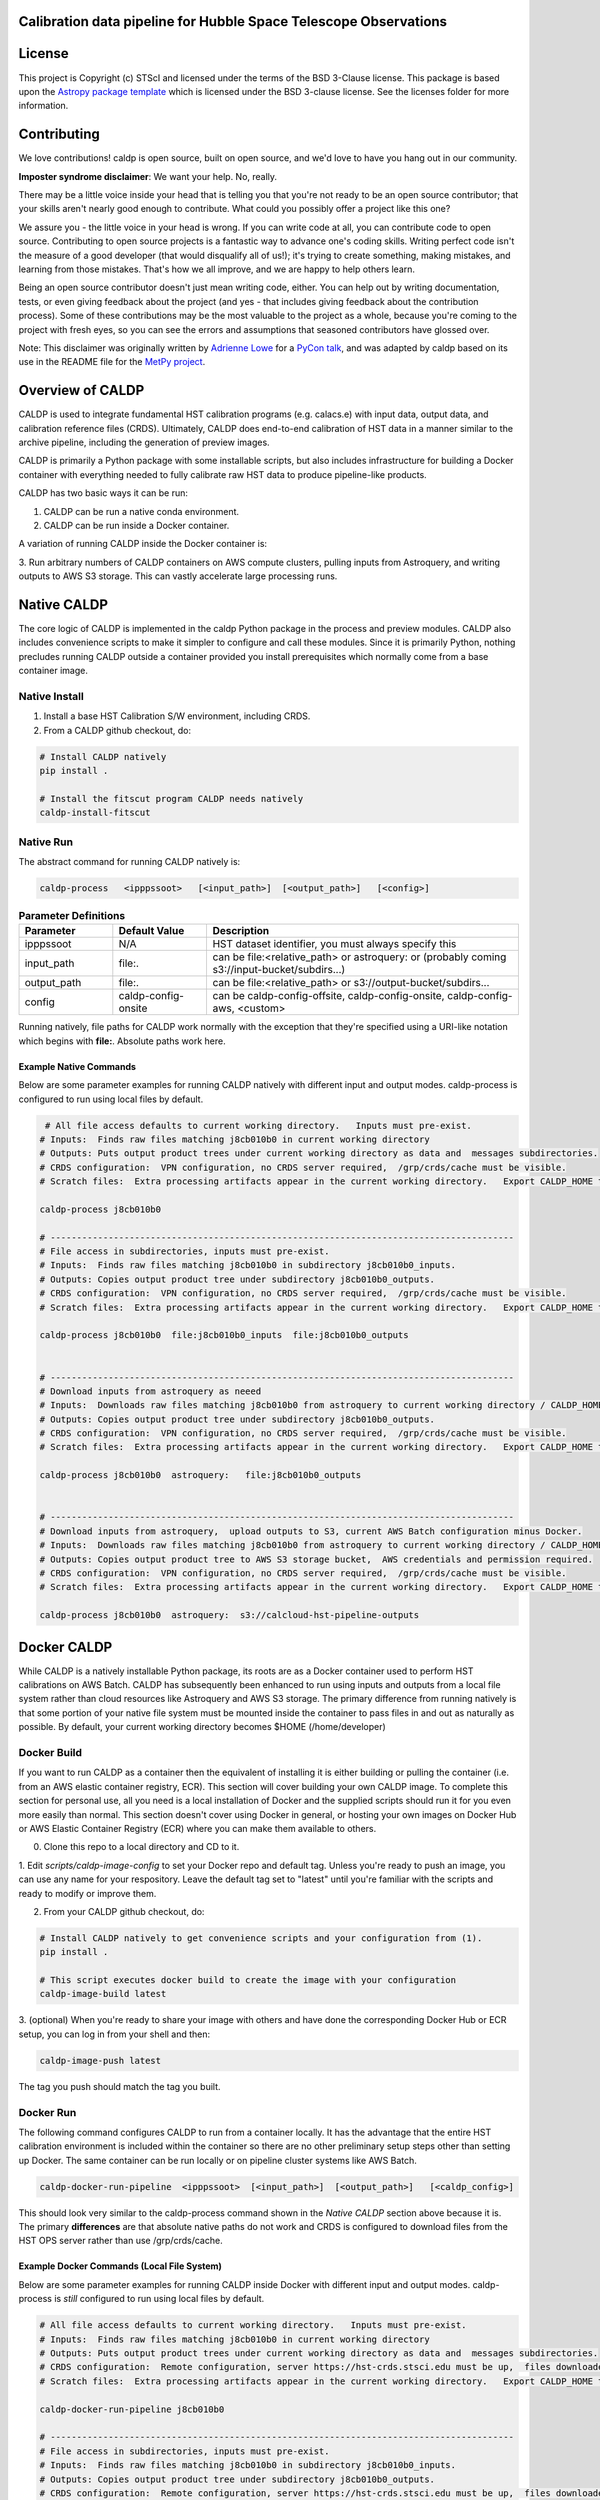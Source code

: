 Calibration data pipeline for Hubble Space Telescope Observations
-----------------------------------------------------------------

.. image:: http://img.shields.io/badge/powered%20by-AstroPy-orange.svg?style=flat
    :target: http://www.astropy.org
    :alt: Powered by Astropy Badge


License
-------

This project is Copyright (c) STScI and licensed under
the terms of the BSD 3-Clause license. This package is based upon
the `Astropy package template <https://github.com/astropy/package-template>`_
which is licensed under the BSD 3-clause license. See the licenses folder for
more information.


Contributing
------------

We love contributions! caldp is open source,
built on open source, and we'd love to have you hang out in our community.

**Imposter syndrome disclaimer**: We want your help. No, really.

There may be a little voice inside your head that is telling you that you're not
ready to be an open source contributor; that your skills aren't nearly good
enough to contribute. What could you possibly offer a project like this one?

We assure you - the little voice in your head is wrong. If you can write code at
all, you can contribute code to open source. Contributing to open source
projects is a fantastic way to advance one's coding skills. Writing perfect code
isn't the measure of a good developer (that would disqualify all of us!); it's
trying to create something, making mistakes, and learning from those
mistakes. That's how we all improve, and we are happy to help others learn.

Being an open source contributor doesn't just mean writing code, either. You can
help out by writing documentation, tests, or even giving feedback about the
project (and yes - that includes giving feedback about the contribution
process). Some of these contributions may be the most valuable to the project as
a whole, because you're coming to the project with fresh eyes, so you can see
the errors and assumptions that seasoned contributors have glossed over.

Note: This disclaimer was originally written by
`Adrienne Lowe <https://github.com/adriennefriend>`_ for a
`PyCon talk <https://www.youtube.com/watch?v=6Uj746j9Heo>`_, and was adapted by
caldp based on its use in the README file for the
`MetPy project <https://github.com/Unidata/MetPy>`_.


Overview of CALDP
-----------------

CALDP is used to integrate fundamental HST calibration programs (e.g. calacs.e)
with input data,  output data, and calibration reference files (CRDS).  Ultimately,
CALDP does end-to-end calibration of HST data in a manner similar to the
archive pipeline,  including the generation of preview images.

CALDP is primarily a Python package with some installable scripts, but also includes
infrastructure for building a Docker container with everything needed to fully calibrate
raw HST data to produce pipeline-like products.

CALDP has two basic ways it can be run:

1. CALDP can be run a native conda environment.
2. CALDP can be run inside a Docker container.

A variation of running CALDP inside the Docker container is:

3. Run arbitrary numbers of CALDP containers on AWS compute clusters, pulling inputs
from Astroquery, and writing outputs to AWS S3 storage.   This can vastly accelerate
large processing runs.

Native CALDP
------------

The core logic of CALDP is implemented in the caldp Python package in the
process and preview modules.  CALDP also includes convenience scripts to
make it simpler to configure and call these modules.   Since it is primarily
Python,   nothing precludes running CALDP outside a container provided you
install prerequisites which normally come from a base container image.

Native Install
==============
1. Install a base HST Calibration S/W environment,  including CRDS.

2. From a CALDP github checkout, do:

.. code-block:: sh

    # Install CALDP natively
    pip install .

    # Install the fitscut program CALDP needs natively
    caldp-install-fitscut


Native Run
==========


The abstract command for running CALDP natively is:

.. code-block:: sh

    caldp-process   <ipppssoot>   [<input_path>]  [<output_path>]   [<config>]

.. csv-table:: **Parameter Definitions**
    :header: "Parameter",  "Default Value", "Description"
    :widths: 15, 15, 50

    ipppssoot, N/A, "HST dataset identifier,  you must always specify this"
    input_path, file:., "can be file:<relative_path> or astroquery: or (probably coming s3://input-bucket/subdirs...)"
    output_path, file:., "can be file:<relative_path> or s3://output-bucket/subdirs..."
    config, caldp-config-onsite, "can be caldp-config-offsite,  caldp-config-onsite,  caldp-config-aws,  <custom>"

Running natively,  file paths for CALDP work normally with the exception that they're
specified using a URI-like notation which begins with **file:**.   Absolute paths work here.

Example Native Commands
+++++++++++++++++++++++
Below are some parameter examples for running CALDP natively with different input
and output modes.   caldp-process is configured to run using local files by default.

.. code-block:: sh

     # All file access defaults to current working directory.   Inputs must pre-exist.
    # Inputs:  Finds raw files matching j8cb010b0 in current working directory
    # Outputs: Puts output product trees under current working directory as data and  messages subdirectories.
    # CRDS configuration:  VPN configuration, no CRDS server required,  /grp/crds/cache must be visible.
    # Scratch files:  Extra processing artifacts appear in the current working directory.   Export CALDP_HOME to move them somewhere else.

    caldp-process j8cb010b0

    # ----------------------------------------------------------------------------------------
    # File access in subdirectories, inputs must pre-exist.
    # Inputs:  Finds raw files matching j8cb010b0 in subdirectory j8cb010b0_inputs.
    # Outputs: Copies output product tree under subdirectory j8cb010b0_outputs.
    # CRDS configuration:  VPN configuration, no CRDS server required,  /grp/crds/cache must be visible.
    # Scratch files:  Extra processing artifacts appear in the current working directory.   Export CALDP_HOME to move them somewhere else.

    caldp-process j8cb010b0  file:j8cb010b0_inputs  file:j8cb010b0_outputs


    # ----------------------------------------------------------------------------------------
    # Download inputs from astroquery as neeed
    # Inputs:  Downloads raw files matching j8cb010b0 from astroquery to current working directory / CALDP_HOME.
    # Outputs: Copies output product tree under subdirectory j8cb010b0_outputs.
    # CRDS configuration:  VPN configuration, no CRDS server required,  /grp/crds/cache must be visible.
    # Scratch files:  Extra processing artifacts appear in the current working directory.   Export CALDP_HOME to move them somewhere else.

    caldp-process j8cb010b0  astroquery:   file:j8cb010b0_outputs


    # ----------------------------------------------------------------------------------------
    # Download inputs from astroquery,  upload outputs to S3, current AWS Batch configuration minus Docker.
    # Inputs:  Downloads raw files matching j8cb010b0 from astroquery to current working directory / CALDP_HOME.
    # Outputs: Copies output product tree to AWS S3 storage bucket,  AWS credentials and permission required.
    # CRDS configuration:  VPN configuration, no CRDS server required,  /grp/crds/cache must be visible.
    # Scratch files:  Extra processing artifacts appear in the current working directory.   Export CALDP_HOME to move them somewhere else.

    caldp-process j8cb010b0  astroquery:  s3://calcloud-hst-pipeline-outputs


Docker CALDP
------------
While CALDP is a natively installable Python package,  its roots are as a Docker container
used to perform HST calibrations on AWS Batch.  CALDP has subsequently been enhanced to run
using inputs and outputs from a local file system rather than cloud resources like Astroquery
and AWS S3 storage.   The primary difference from running natively is that some portion
of your native file system must be mounted inside the container to pass files in and out
as naturally as possible.   By default,  your current working directory becomes $HOME
(/home/developer)

Docker Build
============
If you want to run CALDP as a container then the equivalent of installing it
is either building or pulling the container (i.e. from an AWS elastic container registry, ECR).  This section will cover building
your own CALDP image.   To complete this section for personal use,  all you need
is a local installation of Docker and the supplied scripts should run it for you
even more easily than normal.   This section doesn't cover using Docker in general,
or hosting your own images on Docker Hub or AWS Elastic Container  Registry (ECR)
where you can make them available to others.

0. Clone this repo to a local directory and CD to it.

1. Edit *scripts/caldp-image-config* to set your Docker repo and default tag.  Unless
you're ready to push an image,  you can use any name for your respository.   Leave
the default tag set to "latest" until you're familiar with the scripts and ready
to modify or improve them.

2. From your CALDP github checkout, do:

.. code-block:: sh

    # Install CALDP natively to get convenience scripts and your configuration from (1).
    pip install .

    # This script executes docker build to create the image with your configuration
    caldp-image-build latest

3. (optional) When you're ready to share your image with others and have done the corresponding
Docker Hub or ECR setup,  you can log in from your shell and then:

.. code-block:: sh

    caldp-image-push latest

The tag you push should match the tag you built.

Docker Run
==========
The following command configures CALDP to run from a container locally.  It has the advantage
that the entire HST calibration environment is included within the container so there are no
other preliminary setup steps other than setting up Docker.   The same container can be run
locally or on pipeline cluster systems like AWS Batch.

.. code-block:: sh

    caldp-docker-run-pipeline  <ipppssoot>  [<input_path>]  [<output_path>]   [<caldp_config>]

This should look very similar to the caldp-process command shown in the *Native CALDP* section above
because it is.  The primary **differences** are that absolute native paths do not work and CRDS is
configured to download files from the HST OPS server rather than use /grp/crds/cache.

Example Docker Commands (Local File System)
+++++++++++++++++++++++++++++++++++++++++++
Below are some parameter examples for running CALDP inside Docker with different input
and output modes.   caldp-process is *still* configured to run using local files by default.

.. code-block:: sh

    # All file access defaults to current working directory.   Inputs must pre-exist.
    # Inputs:  Finds raw files matching j8cb010b0 in current working directory
    # Outputs: Puts output product trees under current working directory as data and  messages subdirectories.
    # CRDS configuration:  Remote configuration, server https://hst-crds.stsci.edu must be up,  files downloaded to crds_cache.
    # Scratch files:  Extra processing artifacts appear in the current working directory.   Export CALDP_HOME to move them somewhere else.

    caldp-docker-run-pipeline j8cb010b0

    # ----------------------------------------------------------------------------------------
    # File access in subdirectories, inputs must pre-exist.
    # Inputs:  Finds raw files matching j8cb010b0 in subdirectory j8cb010b0_inputs.
    # Outputs: Copies output product tree under subdirectory j8cb010b0_outputs.
    # CRDS configuration:  Remote configuration, server https://hst-crds.stsci.edu must be up,  files downloaded to crds_cache.
    # Scratch files:  Extra processing artifacts appear in the current working directory.   Export CALDP_HOME to move them somewhere else.

    caldp-docker-run-pipeline j8cb010b0  file:j8cb010b0_inputs  file:j8cb010b0_outputs


    # ----------------------------------------------------------------------------------------
    # Download inputs from astroquery as neeed
    # Inputs:  Downloads raw files matching j8cb010b0 from astroquery to current working directory / CALDP_HOME.
    # Outputs: Copies output product tree under subdirectory j8cb010b0_outputs.
    # CRDS configuration:  Remote configuration, server https://hst-crds.stsci.edu must be up,  files downloaded to crds_cache.
    # Scratch files:  Extra processing artifacts appear in the current working directory.   Export CALDP_HOME to move them somewhere else.

    caldp-docker-run-pipeline j8cb010b0  astroquery:   file:j8cb010b0_outputs


    # ----------------------------------------------------------------------------------------
    # Download inputs from astroquery,  upload outputs to S3, current AWS Batch configuration minus Docker.
    # Inputs:  Downloads raw files matching j8cb010b0 from astroquery to current working directory / CALDP_HOME.
    # CRDS configuration:  Remote configuration, server https://hst-crds.stsci.edu must be up,  files downloaded to crds_cache.
    # Scratch files:  Extra processing artifacts appear in the current working directory.   Export CALDP_HOME to move them somewhere else.

    caldp-docker-run-pipeline j8cb010b0  astroquery:  s3://calcloud-hst-pipeline-outputs/batch-22

After configuring Docker,  caldp-docker-run-pipeline runs *caldp-process* inside the docker container
with the parameters given on the command line.  While file: paths are defined relative to your native
file system,  within the Docker container they will nominally be interpreted relative to */home/developer*.
Since the CALDP_HOME directory is mounted read/write inside Docker,  files needed to process a dataset
will be reflected back out of the Docker container to CALDP_HOME,  defaulting to your current working
directory.

**NOTE:**  Running the final cloud-like configuration above does not produce results idenitical to AWS Batch processing
because it is only processing a single dataset and skips batch tracking and organization actions normally performed by
the batch trigger lambda which operates on a list of datasets.

Example Docker Commands (AWS Batch)
+++++++++++++++++++++++++++++++++++
Below is the calling sequence used to run CALDP on AWS Batch.   This command is specified in the
AWS Batch job definition and used to run all queued jobs.   The calling sequence uses more
customized input parameters in the outermost wrapper script specifying only the S3 output
bucket and dataset name.

.. code-block:: sh

    caldp-process-aws  <s3_output_path>   <ipppssoot>

Internally, *caldp-process-aws* runs *caldp-process* automatically configured to use:

1. astroquery: to obtain raw data.
2. the specified S3 output path which typically includes a batch "subdirectory".
3. the specified dataset (ipppssoot) to define which data to fetch and process.
4. a serverless CRDS configuration dependent only on S3 files.

Despite supporting a containerized use case,  since AWS Batch (or equivalent) normally runs
Docker,  *caldp-process-aws* is effectively a *native* mode command when run by itself.
There is no wrapper script equivalent to *caldp-docker-run-pipeline* to configure and
run *caldp-process-aws* inside Docker automatically,  but since it really requires no additional
file mounts or ports,  it is simple to run with Docker.

Running *caldp-process-aws* does require access to the CRDS and the output bucket on AWS S3 storage,
i.e. appropriate credentials and permissions.

Debugging in the Container
++++++++++++++++++++++++++
Sometimes you want to execute commands in the container environment rather than *caldp-process*.  You
can run any command using *caldp-docker-run-container* which is itself wrapped by *caldp-docker-run-pipeline*.

.. code-block:: sh

    # You can run a shell or other alternate program inside the CALDP container like this:

    caldp-docker-run-container  /bin/bash  # interactive shell at /home/developer inside the container, nominally as user *developer*.

About CALDP_HOME
++++++++++++++++
The CALDP_HOME environment variable defines which native directory *caldp-docker-run-pipeline* will
mount inside the running Docker container at $HOME as read/write.  If not exported,  CALDP_HOME
defaults to the directory you run caldp-docker-run-pipeline from.   Since *caldp-process*
runs at $HOME within the Docker container, any scratch files used during processing will appear
externally within CALDP_HOME.   Note that using caldp-docker-run-pipeline is not a requirement,
it is just a script used to establish standard Docker configuration for local CALDP execution.

Getting AWS Credentials Inside the Container
++++++++++++++++++++++++++++++++++++++++++++
One technique for enabling AWS access inside the container is to put a *.aws* configuration directory in your
*CALDP_HOME* directory.

Since caldp-docker-run-pipeline mounts CALDP_HOME inside the container at *$HOME*, AWS will see them where it
expects to find them.   AWS Batch nominally runs worker nodes which have the necessary permissions attached
so no .aws directory is needed on AWS Batch.

Output Structure
----------------
CALDP and CALCLOUD output data in a form desgined to help track the state of individual datasets.

As such,  the output directory is organized into two subdirectories:

1. *messages*
2. *data*

A key difference between CALDP and CALCLOUD is that the  former is designed for processing single
datasets,  while the latter is designed for processing batches of datasets which are run individually
by CALCLOUD.  In this context,  normally files downloaded from CALCLOUD's S3 storage to an onsite
directory are placed in a "batch directory",  and the CALDP equivalent of that batch directory is
the output directory.   The same messages and data appearing in the CALDP output directory would
also appeaar in the sync'ed CALCLOUD batch directory.

Messages Subdirectory
=====================
The *messages* subdirectory is used to record the status of individual datasets
as they progress through processing, data transfer, and archiving.  Each dataset has a
similarly named state file which moves between state directories as it starts or completes
various states.   The dataset file can be used to record metadata but its primary use
is to enable simple indentification dataset state without the use of a database, queues,
etc.   Only a local file system is needed to track state using this scheme.   A mirror
of this same scheme is used on the cloud on S3 storage to help guide file downloads from
AWS.

.. code-block:: sh

    <output_path>/
        messages/
            datasets-processed/
                <ipppssoots...>    # CALDP, normally running on AWS batch, leaves messages here.  they're empty.
            dataset-synced/
                <ipppssoots...>    # CALCLOUD's downloader leaves messages here, normally containing abspaths of files to archive.
            dataset-archived/
                <ipppssoots...>    # The archive can acknowledge archive completion here,  file contents should be preserved.

Data Subdirectory
=================
The *data* subdirectory parallels but has a different structure than the *messages*
subdirectory.   For every ipppssoot message,  there is a data directory and subdirectories
which contain output files from processsing that ipppssoot.   In the current implementation,
the ipppssoot message file is empty,  it is normally populated by CALCLOUD's downloader
with the paths of files to archive when it is output to dataset-synced.

.. code-block:: sh

    <output_path>/
        data/
            <instrument>/
                <ipppssoots...>/    # one dir per ipppssoot
                    science data files for one ipppssoot...
                    logs/
                        log and metrics files for one ipppssoot...
                    previews/
                        preview images for one ipppssoot...

Configuring CALDP (advanced)
----------------------------
As explained previously,  each of the 3 CALDP use cases has a different CRDS configuration.
This implementation is described here in case it is necessary to write additional configurations
or add variables to these.  At present, unlike *caldp-image-config*,  these config scripts
don't generally need customization,  they are used as-is to support their use cases.

CALDP configuration scripts set environment variables which will be defined within the scope
of *caldp-process*.  These configuration scripts are installed alongside other CALDP scripts so they
can be sourced directly without knowing where they are installed.   The name of the
configuration script is passed as a 4th generally defaulted parameter to caldp-process:

.. csv-table::
    :header: "Top Level Script",  "Config Script", "Description"
    :widths: 15, 15, 50

    caldp-process, caldp-config-onsite, Configures CRDS to operate from Central Store /grp/crds/cache.  Should scale.
    caldp-docker-run-pipeline, caldp-config-offsite, Configures CRDS to download from CRDS server.  This may not scale well.
    caldp-process-aws, caldp-config-aws, Configures CRDS to operate from S3 storage with no server dependency.  Should scale.

